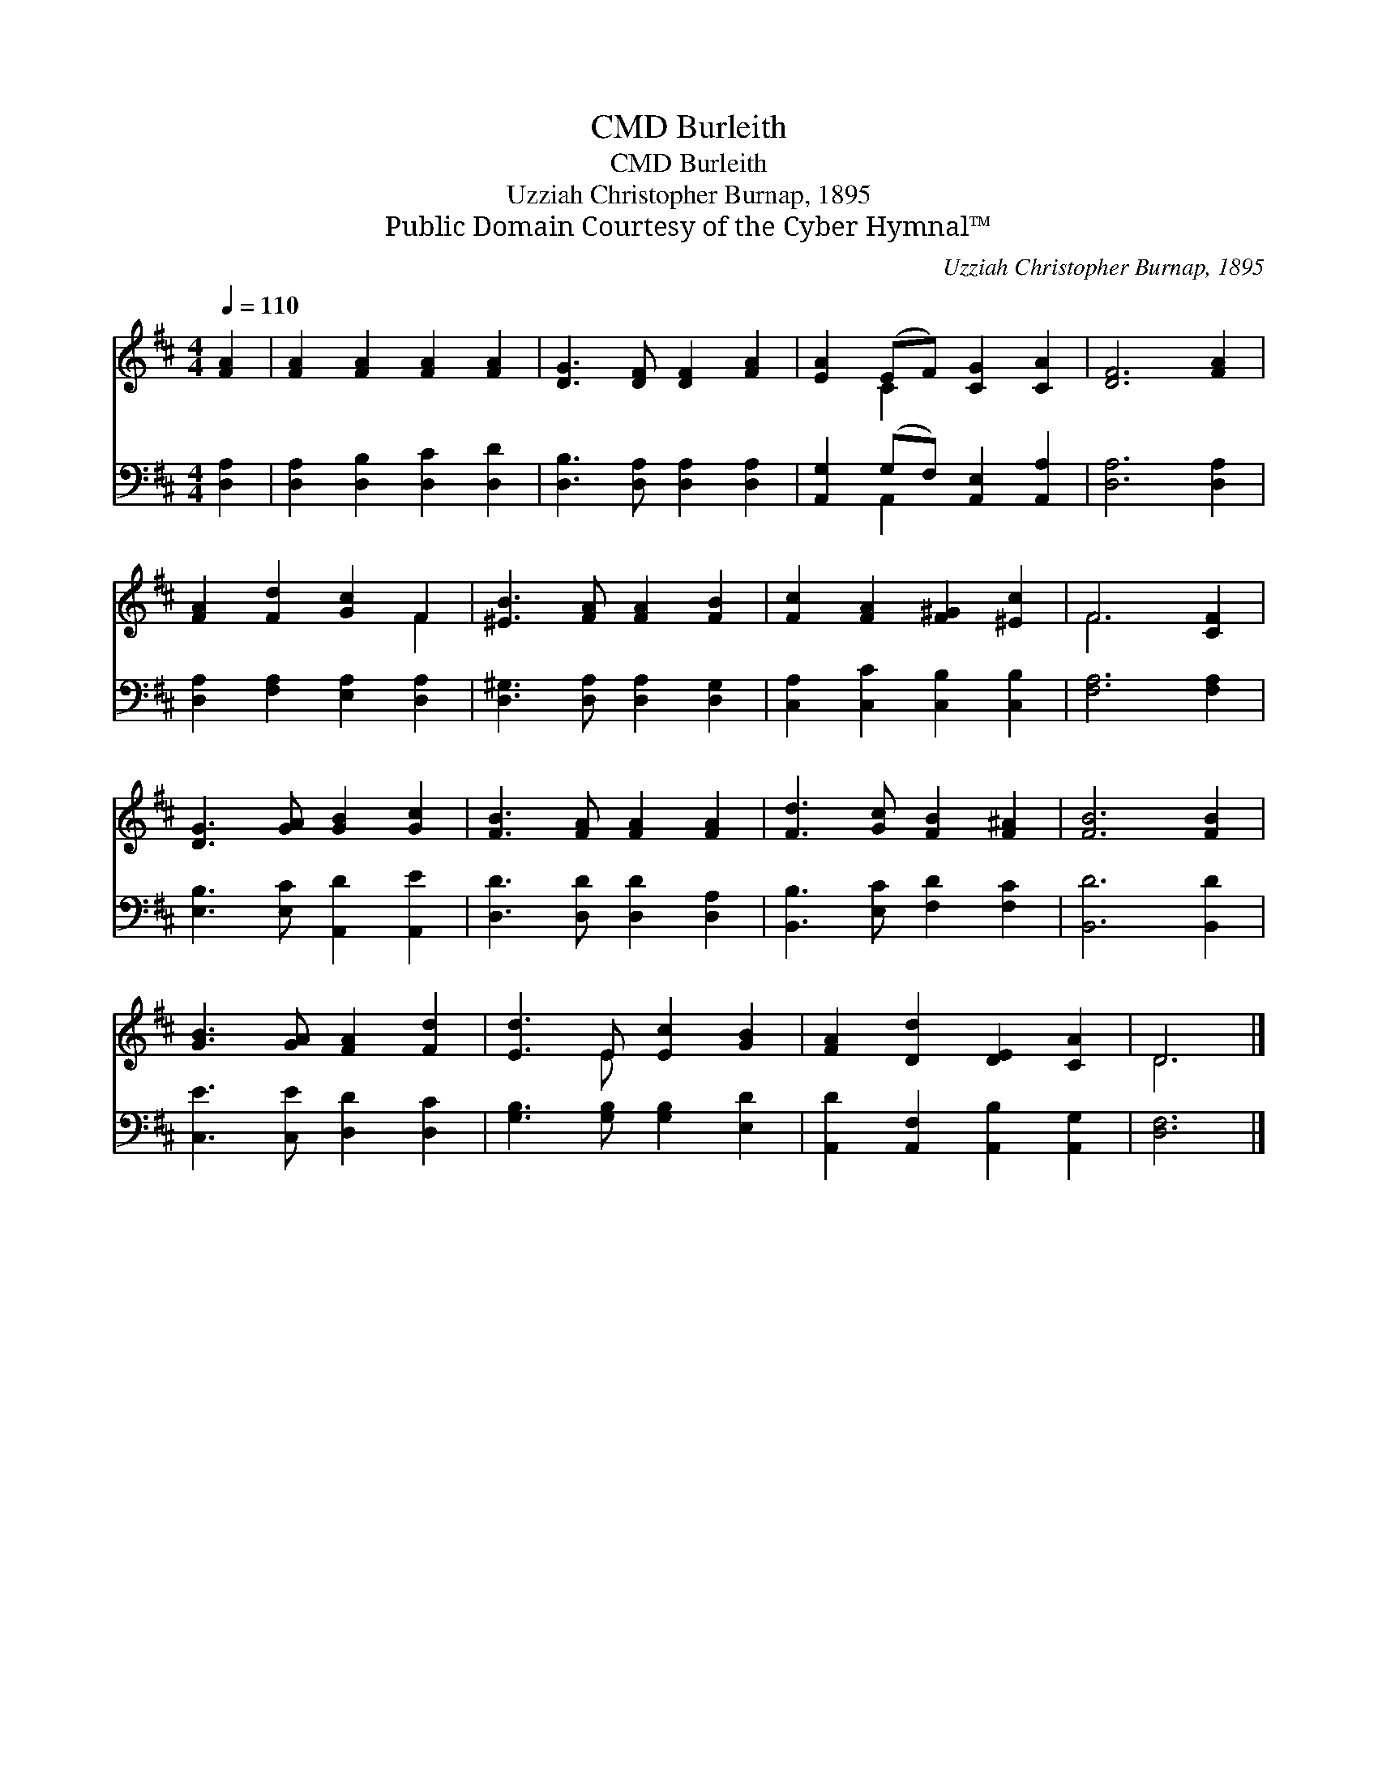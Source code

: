 X:1
T:Burleith, CMD
T:Burleith, CMD
T:Uzziah Christopher Burnap, 1895
T:Public Domain Courtesy of the Cyber Hymnal™
C:Uzziah Christopher Burnap, 1895
Z:Public Domain
Z:Courtesy of the Cyber Hymnal™
%%score ( 1 2 ) ( 3 4 )
L:1/8
Q:1/4=110
M:4/4
K:D
V:1 treble 
V:2 treble 
V:3 bass 
V:4 bass 
V:1
 [FA]2 | [FA]2 [FA]2 [FA]2 [FA]2 | [DG]3 [DF] [DF]2 [FA]2 | [EA]2 (EF) [CG]2 [CA]2 | [DF]6 [FA]2 | %5
 [FA]2 [Fd]2 [Gc]2 F2 | [^EB]3 [FA] [FA]2 [FB]2 | [Fc]2 [FA]2 [F^G]2 [^Ec]2 | F6 [CF]2 | %9
 [DG]3 [GA] [GB]2 [Gc]2 | [FB]3 [FA] [FA]2 [FA]2 | [Fd]3 [Gc] [FB]2 [F^A]2 | [FB]6 [FB]2 | %13
 [GB]3 [GA] [FA]2 [Fd]2 | [Ed]3 E [Ec]2 [GB]2 | [FA]2 [Dd]2 [DE]2 [CA]2 | D6 |] %17
V:2
 x2 | x8 | x8 | x2 C2 x4 | x8 | x6 F2 | x8 | x8 | F6 x2 | x8 | x8 | x8 | x8 | x8 | x3 E x4 | x8 | %16
 D6 |] %17
V:3
 [D,A,]2 | [D,A,]2 [D,B,]2 [D,C]2 [D,D]2 | [D,B,]3 [D,A,] [D,A,]2 [D,A,]2 | %3
 [A,,G,]2 (G,F,) [A,,E,]2 [A,,A,]2 | [D,A,]6 [D,A,]2 | [D,A,]2 [F,A,]2 [E,A,]2 [D,A,]2 | %6
 [D,^G,]3 [D,A,] [D,A,]2 [D,G,]2 | [C,A,]2 [C,C]2 [C,B,]2 [C,B,]2 | [F,A,]6 [F,A,]2 | %9
 [E,B,]3 [E,C] [A,,D]2 [A,,E]2 | [D,D]3 [D,D] [D,D]2 [D,A,]2 | [B,,B,]3 [E,C] [F,D]2 [F,C]2 | %12
 [B,,D]6 [B,,D]2 | [C,E]3 [C,E] [D,D]2 [D,C]2 | [G,B,]3 [G,B,] [G,B,]2 [E,D]2 | %15
 [A,,D]2 [A,,F,]2 [A,,B,]2 [A,,G,]2 | [D,F,]6 |] %17
V:4
 x2 | x8 | x8 | x2 A,,2 x4 | x8 | x8 | x8 | x8 | x8 | x8 | x8 | x8 | x8 | x8 | x8 | x8 | x6 |] %17

